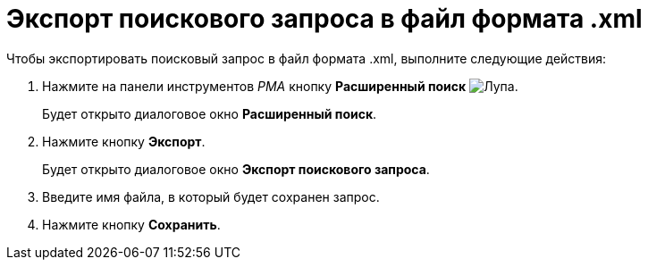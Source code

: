 = Экспорт поискового запроса в файл формата .xml

Чтобы экспортировать поисковый запрос в файл формата .xml, выполните следующие действия:

. Нажмите на панели инструментов _РМА_ кнопку *Расширенный поиск* image:buttons/Search_Advanced.png[Лупа].
+
Будет открыто диалоговое окно *Расширенный поиск*.
. Нажмите кнопку *Экспорт*.
+
Будет открыто диалоговое окно *Экспорт поискового запроса*.
. Введите имя файла, в который будет сохранен запрос.
. Нажмите кнопку *Сохранить*.
